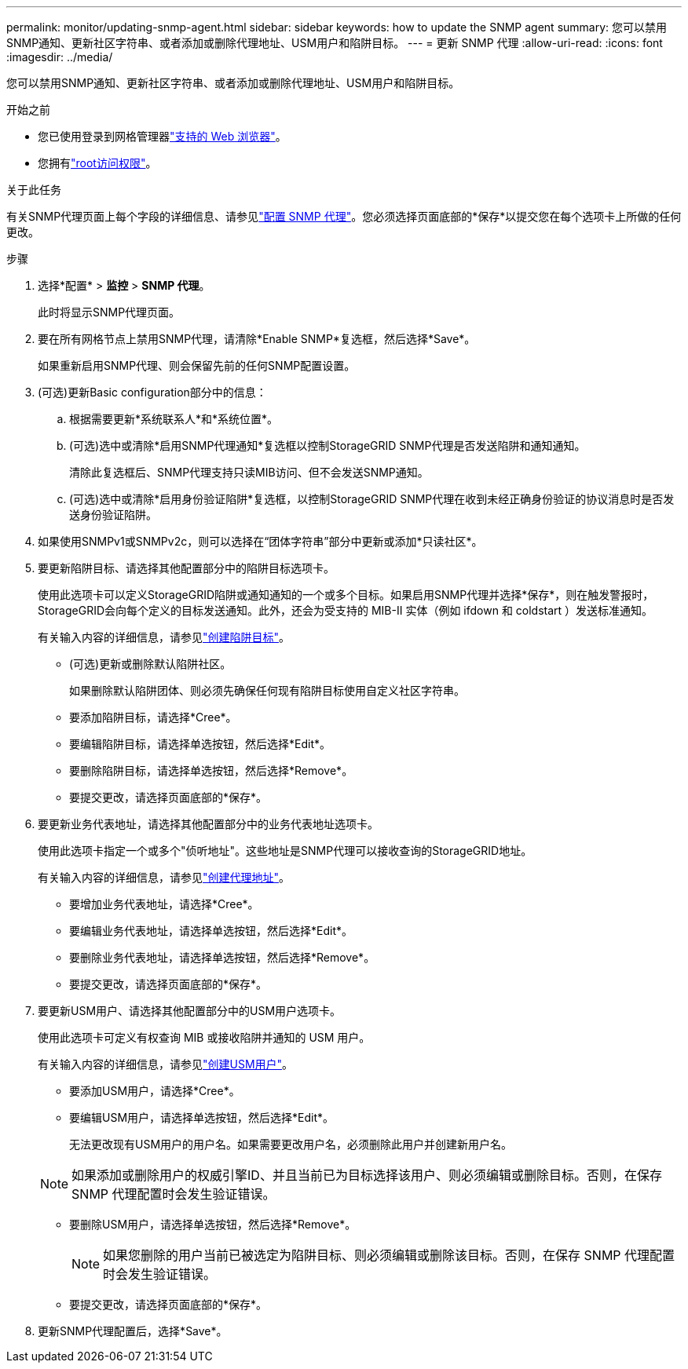 ---
permalink: monitor/updating-snmp-agent.html 
sidebar: sidebar 
keywords: how to update the SNMP agent 
summary: 您可以禁用SNMP通知、更新社区字符串、或者添加或删除代理地址、USM用户和陷阱目标。 
---
= 更新 SNMP 代理
:allow-uri-read: 
:icons: font
:imagesdir: ../media/


[role="lead"]
您可以禁用SNMP通知、更新社区字符串、或者添加或删除代理地址、USM用户和陷阱目标。

.开始之前
* 您已使用登录到网格管理器link:../admin/web-browser-requirements.html["支持的 Web 浏览器"]。
* 您拥有link:../admin/admin-group-permissions.html["root访问权限"]。


.关于此任务
有关SNMP代理页面上每个字段的详细信息、请参见link:configuring-snmp-agent.html["配置 SNMP 代理"]。您必须选择页面底部的*保存*以提交您在每个选项卡上所做的任何更改。

.步骤
. 选择*配置* > *监控* > *SNMP 代理*。
+
此时将显示SNMP代理页面。

. 要在所有网格节点上禁用SNMP代理，请清除*Enable SNMP*复选框，然后选择*Save*。
+
如果重新启用SNMP代理、则会保留先前的任何SNMP配置设置。

. (可选)更新Basic configuration部分中的信息：
+
.. 根据需要更新*系统联系人*和*系统位置*。
.. (可选)选中或清除*启用SNMP代理通知*复选框以控制StorageGRID SNMP代理是否发送陷阱和通知通知。
+
清除此复选框后、SNMP代理支持只读MIB访问、但不会发送SNMP通知。

.. (可选)选中或清除*启用身份验证陷阱*复选框，以控制StorageGRID SNMP代理在收到未经正确身份验证的协议消息时是否发送身份验证陷阱。


. 如果使用SNMPv1或SNMPv2c，则可以选择在“团体字符串”部分中更新或添加*只读社区*。
. 要更新陷阱目标、请选择其他配置部分中的陷阱目标选项卡。
+
使用此选项卡可以定义StorageGRID陷阱或通知通知的一个或多个目标。如果启用SNMP代理并选择*保存*，则在触发警报时，StorageGRID会向每个定义的目标发送通知。此外，还会为受支持的 MIB-II 实体（例如 ifdown 和 coldstart ）发送标准通知。

+
有关输入内容的详细信息，请参见link:../monitor/configuring-snmp-agent.html#create-trap-destinations["创建陷阱目标"]。

+
** (可选)更新或删除默认陷阱社区。
+
如果删除默认陷阱团体、则必须先确保任何现有陷阱目标使用自定义社区字符串。

** 要添加陷阱目标，请选择*Cree*。
** 要编辑陷阱目标，请选择单选按钮，然后选择*Edit*。
** 要删除陷阱目标，请选择单选按钮，然后选择*Remove*。
** 要提交更改，请选择页面底部的*保存*。


. 要更新业务代表地址，请选择其他配置部分中的业务代表地址选项卡。
+
使用此选项卡指定一个或多个"侦听地址"。这些地址是SNMP代理可以接收查询的StorageGRID地址。

+
有关输入内容的详细信息，请参见link:../monitor/configuring-snmp-agent.html#create-agent-addresses["创建代理地址"]。

+
** 要增加业务代表地址，请选择*Cree*。
** 要编辑业务代表地址，请选择单选按钮，然后选择*Edit*。
** 要删除业务代表地址，请选择单选按钮，然后选择*Remove*。
** 要提交更改，请选择页面底部的*保存*。


. 要更新USM用户、请选择其他配置部分中的USM用户选项卡。
+
使用此选项卡可定义有权查询 MIB 或接收陷阱并通知的 USM 用户。

+
有关输入内容的详细信息，请参见link:../monitor/configuring-snmp-agent.html#create-usm-users["创建USM用户"]。

+
** 要添加USM用户，请选择*Cree*。
** 要编辑USM用户，请选择单选按钮，然后选择*Edit*。
+
无法更改现有USM用户的用户名。如果需要更改用户名，必须删除此用户并创建新用户名。

+

NOTE: 如果添加或删除用户的权威引擎ID、并且当前已为目标选择该用户、则必须编辑或删除目标。否则，在保存 SNMP 代理配置时会发生验证错误。

** 要删除USM用户，请选择单选按钮，然后选择*Remove*。
+

NOTE: 如果您删除的用户当前已被选定为陷阱目标、则必须编辑或删除该目标。否则，在保存 SNMP 代理配置时会发生验证错误。

** 要提交更改，请选择页面底部的*保存*。


. 更新SNMP代理配置后，选择*Save*。

